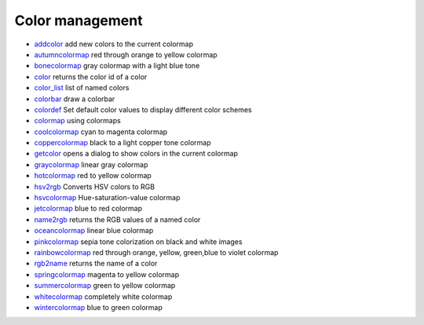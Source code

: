 


Color management
~~~~~~~~~~~~~~~~


+ `addcolor`_ add new colors to the current colormap
+ `autumncolormap`_ red through orange to yellow colormap
+ `bonecolormap`_ gray colormap with a light blue tone
+ `color`_ returns the color id of a color
+ `color_list`_ list of named colors
+ `colorbar`_ draw a colorbar
+ `colordef`_ Set default color values to display different color
  schemes
+ `colormap`_ using colormaps
+ `coolcolormap`_ cyan to magenta colormap
+ `coppercolormap`_ black to a light copper tone colormap
+ `getcolor`_ opens a dialog to show colors in the current colormap
+ `graycolormap`_ linear gray colormap
+ `hotcolormap`_ red to yellow colormap
+ `hsv2rgb`_ Converts HSV colors to RGB
+ `hsvcolormap`_ Hue-saturation-value colormap
+ `jetcolormap`_ blue to red colormap
+ `name2rgb`_ returns the RGB values of a named color
+ `oceancolormap`_ linear blue colormap
+ `pinkcolormap`_ sepia tone colorization on black and white images
+ `rainbowcolormap`_ red through orange, yellow, green,blue to violet
  colormap
+ `rgb2name`_ returns the name of a color
+ `springcolormap`_ magenta to yellow colormap
+ `summercolormap`_ green to yellow colormap
+ `whitecolormap`_ completely white colormap
+ `wintercolormap`_ blue to green colormap


.. _color: color.html
.. _whitecolormap: whitecolormap.html
.. _graycolormap: graycolormap.html
.. _rgb2name: rgb2name.html
.. _autumncolormap: autumncolormap.html
.. _color_list: color_list.html
.. _getcolor: getcolor.html
.. _hsv2rgb: hsv2rgb.html
.. _wintercolormap: wintercolormap.html
.. _hotcolormap: hotcolormap.html
.. _addcolor: addcolor.html
.. _hsvcolormap: hsvcolormap.html
.. _oceancolormap: oceancolormap.html
.. _colordef: colordef.html
.. _bonecolormap: bonecolormap.html
.. _springcolormap: springcolormap.html
.. _colorbar: colorbar.html
.. _name2rgb: name2rgb.html
.. _pinkcolormap: pinkcolormap.html
.. _rainbowcolormap: rainbowcolormap.html
.. _summercolormap: summercolormap.html
.. _coolcolormap: coolcolormap.html
.. _jetcolormap: jetcolormap.html
.. _coppercolormap: coppercolormap.html
.. _colormap: colormap.html


